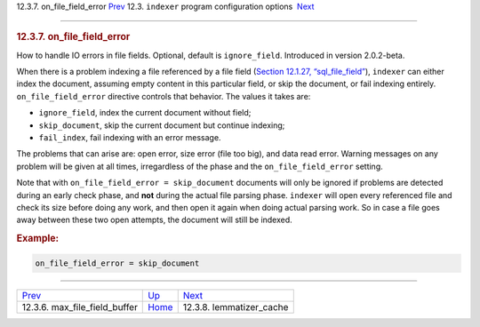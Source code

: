 .. raw:: html

   <div class="navheader">

12.3.7. on\_file\_field\_error
`Prev <conf-max-file-field-buffer.html>`__ 
12.3. \ ``indexer`` program configuration options
 `Next <conf-lemmatizer-cache.html>`__

--------------

.. raw:: html

   </div>

.. raw:: html

   <div class="sect2">

.. raw:: html

   <div class="titlepage">

.. raw:: html

   <div>

.. raw:: html

   <div>

.. rubric:: 12.3.7. on\_file\_field\_error
   :name: on_file_field_error
   :class: title

.. raw:: html

   </div>

.. raw:: html

   </div>

.. raw:: html

   </div>

How to handle IO errors in file fields. Optional, default is
``ignore_field``. Introduced in version 2.0.2-beta.

When there is a problem indexing a file referenced by a file field
(`Section 12.1.27, “sql\_file\_field” <conf-sql-file-field.html>`__),
``indexer`` can either index the document, assuming empty content in
this particular field, or skip the document, or fail indexing entirely.
``on_file_field_error`` directive controls that behavior. The values it
takes are:

.. raw:: html

   <div class="itemizedlist">

-  ``ignore_field``, index the current document without field;

-  ``skip_document``, skip the current document but continue indexing;

-  ``fail_index``, fail indexing with an error message.

.. raw:: html

   </div>

The problems that can arise are: open error, size error (file too big),
and data read error. Warning messages on any problem will be given at
all times, irregardless of the phase and the ``on_file_field_error``
setting.

Note that with ``on_file_field_error = skip_document`` documents will
only be ignored if problems are detected during an early check phase,
and **not** during the actual file parsing phase. ``indexer`` will open
every referenced file and check its size before doing any work, and then
open it again when doing actual parsing work. So in case a file goes
away between these two open attempts, the document will still be
indexed.

.. rubric:: Example:
   :name: example

.. code:: programlisting

    on_file_field_error = skip_document

.. raw:: html

   </div>

.. raw:: html

   <div class="navfooter">

--------------

+-----------------------------------------------+-----------------------------------+------------------------------------------+
| `Prev <conf-max-file-field-buffer.html>`__    | `Up <confgroup-indexer.html>`__   |  `Next <conf-lemmatizer-cache.html>`__   |
+-----------------------------------------------+-----------------------------------+------------------------------------------+
| 12.3.6. max\_file\_field\_buffer              | `Home <index.html>`__             |  12.3.8. lemmatizer\_cache               |
+-----------------------------------------------+-----------------------------------+------------------------------------------+

.. raw:: html

   </div>
